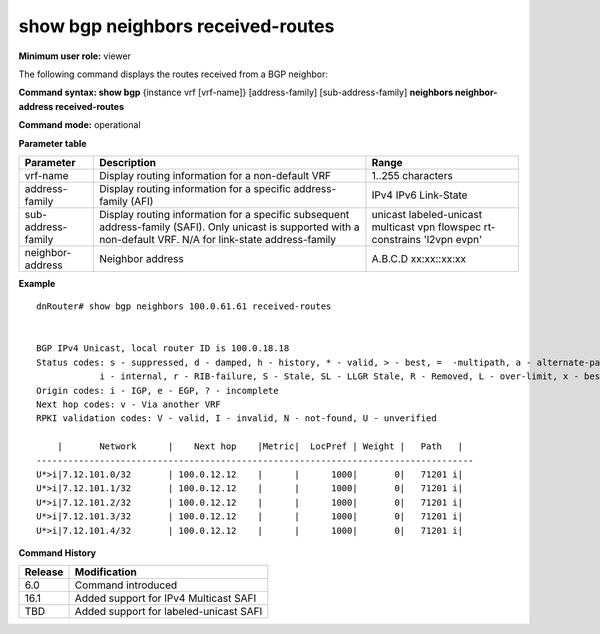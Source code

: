 show bgp neighbors received-routes
----------------------------------

**Minimum user role:** viewer

The following command displays the routes received from a BGP neighbor:

**Command syntax: show bgp** {instance vrf [vrf-name]} [address-family] [sub-address-family] **neighbors neighbor-address received-routes**

**Command mode:** operational


..
	**Internal Note**

	- use vrf to display information for a non-default vrf

	- for non-default instance vrf support only "unicast" sub-address-family

**Parameter table**

+--------------------+-------------------------------------------------------------------------------------------------------------------------------------------------------------------------------+----------------------------------------------------------------------------+
|      Parameter     |                                                                                  Description                                                                                  |                               Range                                        |
+====================+===============================================================================================================================================================================+============================================================================+
| vrf-name           | Display routing information for a non-default VRF                                                                                                                             | 1..255 characters                                                          |
+--------------------+-------------------------------------------------------------------------------------------------------------------------------------------------------------------------------+----------------------------------------------------------------------------+
| address-family     | Display routing information for a specific address-family (AFI)                                                                                                               | IPv4 IPv6 Link-State                                                       |
+--------------------+-------------------------------------------------------------------------------------------------------------------------------------------------------------------------------+----------------------------------------------------------------------------+
| sub-address-family | Display routing information for a specific subsequent address-family (SAFI). Only unicast is supported with a non-default VRF. N/A for link-state address-family              | unicast labeled-unicast multicast vpn flowspec rt-constrains 'l2vpn evpn'  |
+--------------------+-------------------------------------------------------------------------------------------------------------------------------------------------------------------------------+----------------------------------------------------------------------------+
| neighbor-address   | Neighbor address                                                                                                                                                              | A.B.C.D                                                                    |
|                    |                                                                                                                                                                               | xx:xx::xx:xx                                                               |
+--------------------+-------------------------------------------------------------------------------------------------------------------------------------------------------------------------------+----------------------------------------------------------------------------+


**Example**
::

    dnRouter# show bgp neighbors 100.0.61.61 received-routes


    BGP IPv4 Unicast, local router ID is 100.0.18.18
    Status codes: s - suppressed, d - damped, h - history, * - valid, > - best, =  -multipath, a - alternate-path,
                i - internal, r - RIB-failure, S - Stale, SL - LLGR Stale, R - Removed, L - over-limit, x - best-external
    Origin codes: i - IGP, e - EGP, ? - incomplete
    Next hop codes: v - Via another VRF
    RPKI validation codes: V - valid, I - invalid, N - not-found, U - unverified

        |       Network      |    Next hop    |Metric|  LocPref | Weight |   Path   |
    -----------------------------------------------------------------------------------
    U*>i|7.12.101.0/32       | 100.0.12.12    |      |      1000|       0|   71201 i|
    U*>i|7.12.101.1/32       | 100.0.12.12    |      |      1000|       0|   71201 i|
    U*>i|7.12.101.2/32       | 100.0.12.12    |      |      1000|       0|   71201 i|
    U*>i|7.12.101.3/32       | 100.0.12.12    |      |      1000|       0|   71201 i|
    U*>i|7.12.101.4/32       | 100.0.12.12    |      |      1000|       0|   71201 i|



.. **Help line:** show bgp ipv4 routes

**Command History**

+---------+-----------------------------------------------------------------------------------------+
| Release | Modification                                                                            |
+=========+=========================================================================================+
| 6.0     | Command introduced                                                                      |
+---------+-----------------------------------------------------------------------------------------+
| 16.1    | Added support for IPv4 Multicast SAFI                                                   |
+---------+-----------------------------------------------------------------------------------------+
| TBD     | Added support for labeled-unicast SAFI                                                  |
+---------+-----------------------------------------------------------------------------------------+

